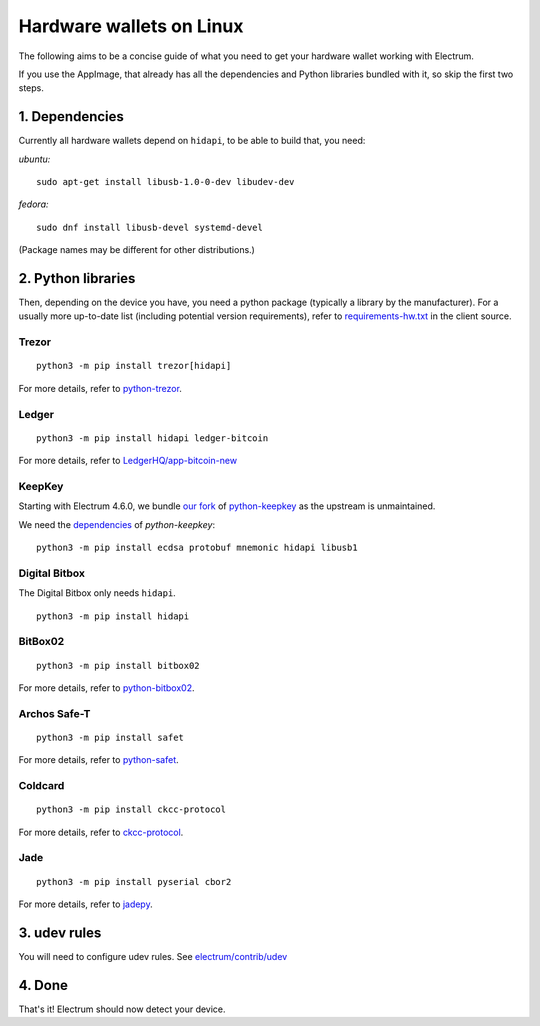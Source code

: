 Hardware wallets on Linux
=========================

The following aims to be a concise guide of what you need to get your
hardware wallet working with Electrum.

If you use the AppImage, that already has all the dependencies and Python
libraries bundled with it, so skip the first two steps.

1. Dependencies
~~~~~~~~~~~~~~~

Currently all hardware wallets depend on ``hidapi``, to be able to build
that, you need:

*ubuntu:*
::

   sudo apt-get install libusb-1.0-0-dev libudev-dev
   
*fedora:*
::

   sudo dnf install libusb-devel systemd-devel

(Package names may be different for other distributions.)

2. Python libraries
~~~~~~~~~~~~~~~~~~~

Then, depending on the device you have, you need a python package
(typically a library by the manufacturer).
For a usually more up-to-date list (including potential version requirements), refer to
`requirements-hw.txt <https://github.com/spesmilo/electrum/blob/master/contrib/requirements/requirements-hw.txt>`_
in the client source.


Trezor
^^^^^^

::

   python3 -m pip install trezor[hidapi]

For more details, refer to `python-trezor <https://github.com/trezor/trezor-firmware/tree/master/python>`_.


Ledger
^^^^^^

::

   python3 -m pip install hidapi ledger-bitcoin

For more details, refer to
`LedgerHQ/app-bitcoin-new <https://github.com/LedgerHQ/app-bitcoin-new/tree/develop/bitcoin_client>`_


KeepKey
^^^^^^^

Starting with Electrum 4.6.0, we bundle `our fork <github.com/spesmilo/electrum-keepkeylib>`_
of `python-keepkey <https://github.com/keepkey/python-keepkey>`_ as the upstream is unmaintained.

We need the `dependencies <https://github.com/spesmilo/electrum/blob/master/contrib/requirements/requirements-hw.txt>`_
of `python-keepkey`:

::

   python3 -m pip install ecdsa protobuf mnemonic hidapi libusb1


Digital Bitbox
^^^^^^^^^^^^^^

The Digital Bitbox only needs ``hidapi``.

::

   python3 -m pip install hidapi


BitBox02
^^^^^^^^

::

   python3 -m pip install bitbox02

For more details, refer to `python-bitbox02 <https://github.com/digitalbitbox/bitbox02-firmware/tree/master/py>`_.


Archos Safe-T
^^^^^^^^^^^^^

::

   python3 -m pip install safet

For more details, refer to `python-safet <https://github.com/archos-safe-t/python-safet>`_.


Coldcard
^^^^^^^^

::

   python3 -m pip install ckcc-protocol

For more details, refer to `ckcc-protocol <https://github.com/Coldcard/ckcc-protocol>`_.

Jade
^^^^^^^^

::

   python3 -m pip install pyserial cbor2

For more details, refer to `jadepy <https://github.com/spesmilo/electrum/tree/master/electrum/plugins/jade/jadepy>`_.


3. udev rules
~~~~~~~~~~~~~

You will need to configure udev rules.
See `electrum/contrib/udev <https://github.com/spesmilo/electrum/tree/master/contrib/udev>`_


4. Done
~~~~~~~

That's it! Electrum should now detect your device.

